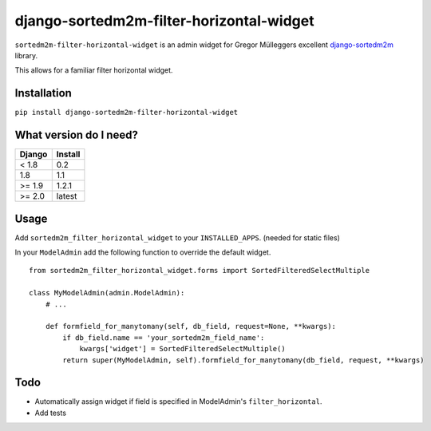 =========================================
django-sortedm2m-filter-horizontal-widget
=========================================

``sortedm2m-filter-horizontal-widget`` is an admin widget for Gregor Mülleggers excellent django-sortedm2m_ library.

.. _django-sortedm2m: http://github.com/gregmuellegger/django-sortedm2m

This allows for a familiar filter horizontal widget.

.. figure:: https://image.ibb.co/fYO8On/Screen_Shot_2018_05_07_at_9_39_30_AM.png

Installation
============

``pip install django-sortedm2m-filter-horizontal-widget``

What version do I need?
=======================

+------------+------------+
| Django     | Install    |
+============+============+
| < 1.8      | 0.2        |
+------------+------------+
| 1.8        | 1.1        |
+------------+------------+
| >= 1.9     | 1.2.1      |
+------------+------------+
| >= 2.0     | latest     |
+------------+------------+

Usage
=====

Add ``sortedm2m_filter_horizontal_widget`` to your ``INSTALLED_APPS``. (needed for static files)

In your ``ModelAdmin`` add the following function to override the default widget. ::

    from sortedm2m_filter_horizontal_widget.forms import SortedFilteredSelectMultiple

    class MyModelAdmin(admin.ModelAdmin):
        # ...

        def formfield_for_manytomany(self, db_field, request=None, **kwargs):
            if db_field.name == 'your_sortedm2m_field_name':
                kwargs['widget'] = SortedFilteredSelectMultiple()
            return super(MyModelAdmin, self).formfield_for_manytomany(db_field, request, **kwargs)

Todo
====

* Automatically assign widget if field is specified in ModelAdmin's ``filter_horizontal``.
* Add tests
